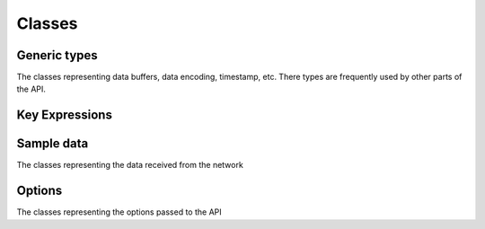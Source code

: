 ..
.. Copyright (c) 2023 ZettaScale Technology
..
.. This program and the accompanying materials are made available under the
.. terms of the Eclipse Public License 2.0 which is available at
.. http://www.eclipse.org/legal/epl-2.0, or the Apache License, Version 2.0
.. which is available at https://www.apache.org/licenses/LICENSE-2.0.
..
.. SPDX-License-Identifier: EPL-2.0 OR Apache-2.0
..
.. Contributors:
..   ZettaScale Zenoh Team, <zenoh@zettascale.tech>
..

Classes
=======

Generic types
-------------

The classes representing data buffers, data encoding, timestamp, etc. There types are frequently used by other parts of the API.

.. doxygenclass:: zenoh::BytesView
   :members:
   :membergroups: Constructors Operators Methods

.. doxygenstruct:: zenoh::StrArrayView

.. doxygenstruct:: zenoh::_StrArrayView
   :members:
   :membergroups: Constructors Operators Methods

.. doxygenstruct:: zenoh::Encoding
   :members:
   :membergroups: Constructors Operators Methods

.. doxygenstruct:: zenoh::Id
   :members:
   :membergroups: Constructors Operators Methods

.. doxygenstruct:: zenoh::Timestamp
   :members:
   :membergroups: Constructors Operators Methods

Key Expressions
---------------

.. doxygenstruct:: zenoh::KeyExprView
   :members:
   :membergroups: Constructors Operators Methods

Sample data
-----------

The classes representing the data received from the network

.. doxygenstruct:: zenoh::HelloView
   :members:
   :membergroups: Constructors Operators Methods


Options
-------

The classes representing the options passed to the API


